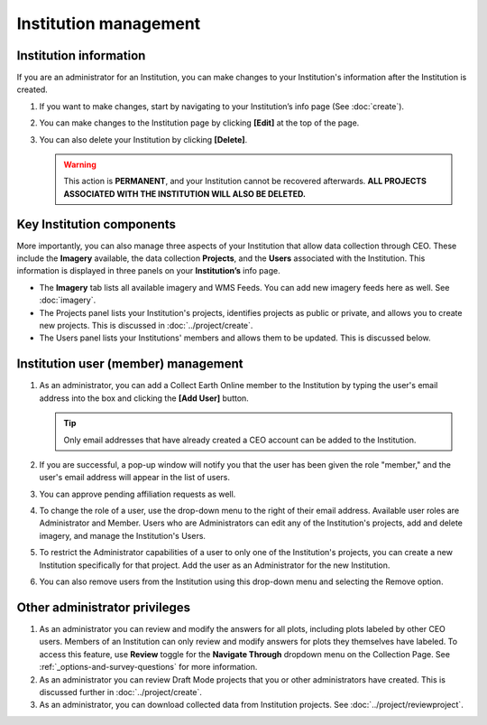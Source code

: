 Institution management
======================

Institution information
-----------------------

If you are an administrator for an Institution, you can make changes to your Institution's information after the Institution is created.

1. If you want to make changes, start by navigating to your Institution’s info page (See :doc:`create`).
2. You can make changes to the Institution page by clicking **[Edit]** at the top of the page.
3. You can also delete your Institution by clicking **[Delete]**. 
   
   .. warning::
    
     This action is **PERMANENT**, and your Institution cannot be recovered afterwards. **ALL PROJECTS ASSOCIATED WITH THE INSTITUTION WILL ALSO BE DELETED.**

Key Institution components
--------------------------

More importantly, you can also manage three aspects of your Institution that allow data collection through CEO. These include the **Imagery** available, the data collection **Projects**, and the **Users** associated with the Institution. This information is displayed in three panels on your **Institution’s** info page.

- The **Imagery** tab lists all available imagery and WMS Feeds. You can add new imagery feeds here as well. See :doc:`imagery`.
- The Projects panel lists your Institution's projects, identifies projects as public or private, and allows you to create new projects. This is discussed in :doc:`../project/create`.
- The Users panel lists your Institutions' members and allows them to be updated. This is discussed below.
   
Institution user (member) management
------------------------------------

1. As an administrator, you can add a Collect Earth Online member to the Institution by typing the user's email address into the box and clicking the **[Add User]** button. 

   .. tip::
   
      Only email addresses that have already created a CEO account can be added to the Institution.
   
2. If you are successful, a pop-up window will notify you that the user has been given the role "member," and the user's email address will appear in the list of users.
3. You can approve pending affiliation requests as well.
4. To change the role of a user, use the drop-down menu to the right of their email address. Available user roles are Administrator and Member. Users who are Administrators can edit any of the Institution's projects, add and delete imagery, and manage the Institution's Users.
5. To restrict the Administrator capabilities of a user to only one of the Institution's projects, you can create a new Institution specifically for that project. Add the user as an Administrator for the new Institution.
6. You can also remove users from the Institution using this drop-down menu and selecting the Remove option.

Other administrator privileges
------------------------------

1. As an administrator you can review and modify the answers for all plots, including plots labeled by other CEO users. Members of an Institution can only review and modify answers for plots they themselves have labeled. To access this feature, use **Review** toggle for the **Navigate Through** dropdown menu on the Collection Page. See :ref:`_options-and-survey-questions` for more information.
2. As an administrator you can review Draft Mode projects that you or other administrators have created. This is discussed further in :doc:`../project/create`.
3. As an administrator, you can download collected data from Institution projects. See :doc:`../project/reviewproject`.
